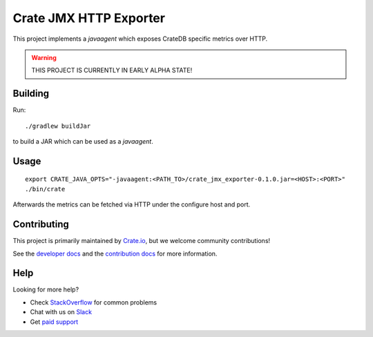 =========================
 Crate JMX HTTP Exporter
=========================

This project implements a `javaagent` which exposes CrateDB specific metrics over
HTTP.

.. warning::

   THIS PROJECT IS CURRENTLY IN EARLY ALPHA STATE!

Building
========

Run::

  ./gradlew buildJar

to build a JAR which can be used as a `javaagent`.


Usage
=====

::

   export CRATE_JAVA_OPTS="-javaagent:<PATH_TO>/crate_jmx_exporter-0.1.0.jar=<HOST>:<PORT>"
   ./bin/crate

Afterwards the metrics can be fetched via HTTP under the configure host and port.

Contributing
============

This project is primarily maintained by `Crate.io`_, but we welcome community
contributions!

See the `developer docs`_ and the `contribution docs`_ for more information.

Help
====

Looking for more help?

- Check `StackOverflow`_ for common problems
- Chat with us on `Slack`_
- Get `paid support`_

.. _contribution docs: CONTRIBUTING.rst
.. _Crate.io: http://crate.io/
.. _CrateDB: https://github.com/crate/crate
.. _developer docs: DEVELOP.rst
.. _paid support: https://crate.io/pricing/
.. _Slack: https://crate.io/docs/support/slackin/
.. _StackOverflow: https://stackoverflow.com/tags/crate
